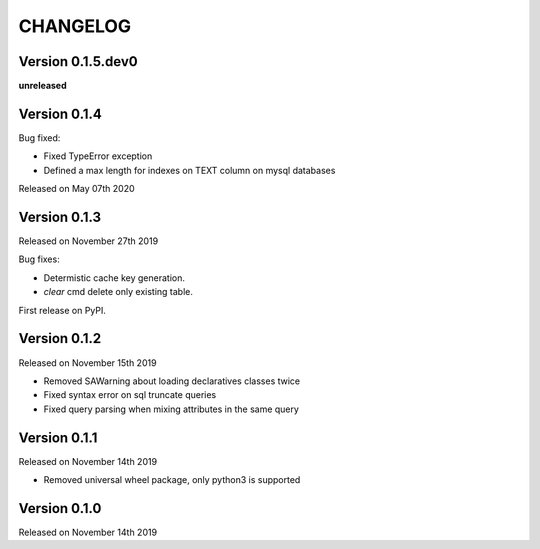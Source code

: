 CHANGELOG
=========

Version 0.1.5.dev0
------------------

**unreleased**

Version 0.1.4
-------------

Bug fixed:

- Fixed TypeError exception
- Defined a max length for indexes on TEXT column on mysql databases

Released on May 07th 2020

Version 0.1.3
-------------

Released on November 27th 2019

Bug fixes:

- Determistic cache key generation.
- `clear` cmd delete only existing table.  

First release on PyPI.


Version 0.1.2
-------------

Released on November 15th 2019


* Removed SAWarning about loading declaratives classes twice
* Fixed syntax error on sql truncate queries
* Fixed query parsing when mixing attributes in the same query

Version 0.1.1
-------------

Released on November 14th 2019


* Removed universal wheel package, only python3 is supported

Version 0.1.0
-------------

Released on November 14th 2019
